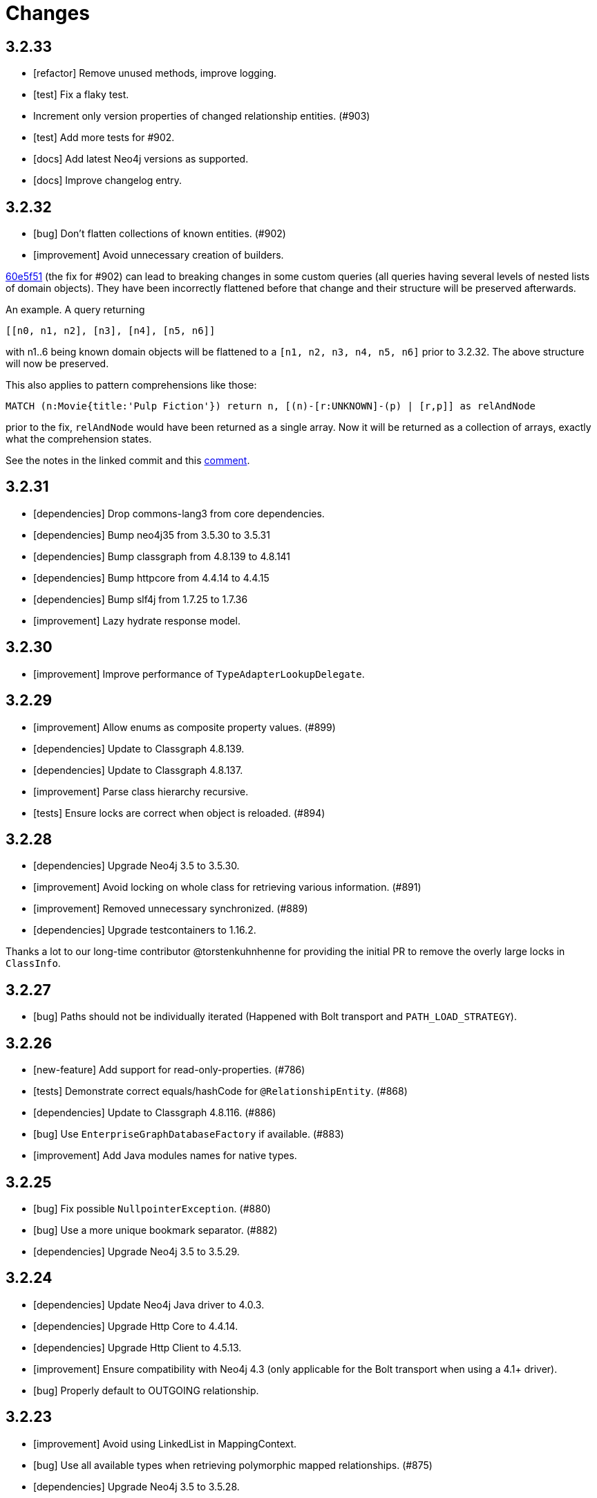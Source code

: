 = Changes

== 3.2.33

* [refactor] Remove unused methods, improve logging.
* [test] Fix a flaky test.
* Increment only version properties of changed relationship entities. (#903)
* [test] Add more tests for #902.
* [docs] Add latest Neo4j versions as supported.
* [docs] Improve changelog entry.

== 3.2.32

* [bug] Don't flatten collections of known entities. (#902)
* [improvement] Avoid unnecessary creation of builders.

https://github.com/neo4j/neo4j-ogm/commit/60e5f51a3c499f756732004be5b9e0fa57e2f6a6[60e5f51] (the fix for #902) can lead to breaking changes
in some custom queries (all queries having several levels of nested lists of domain objects). They have been incorrectly
flattened before that change and their structure will be preserved afterwards.

An example. A query returning

[source]
----
[[n0, n1, n2], [n3], [n4], [n5, n6]]
----

with n1..6 being known domain objects will be flattened to a `[n1, n2, n3, n4, n5, n6]` prior to 3.2.32.
The above structure will now be preserved.

This also applies to pattern comprehensions like those:

[source]
----
MATCH (n:Movie{title:'Pulp Fiction'}) return n, [(n)-[r:UNKNOWN]-(p) | [r,p]] as relAndNode
----

prior to the fix, `relAndNode` would have been returned as a single array. Now it will be returned as a collection of arrays, exactly what the comprehension states.

See the notes in the linked commit and this https://github.com/neo4j/neo4j-ogm/issues/737#issuecomment-1079022137[comment].

== 3.2.31

* [dependencies] Drop commons-lang3 from core dependencies.
* [dependencies] Bump neo4j35 from 3.5.30 to 3.5.31
* [dependencies] Bump classgraph from 4.8.139 to 4.8.141
* [dependencies] Bump httpcore from 4.4.14 to 4.4.15
* [dependencies] Bump slf4j from 1.7.25 to 1.7.36
* [improvement] Lazy hydrate response model.

== 3.2.30

* [improvement] Improve performance of `TypeAdapterLookupDelegate`.

== 3.2.29

* [improvement] Allow enums as composite property values. (#899)
* [dependencies] Update to Classgraph 4.8.139.
* [dependencies] Update to Classgraph 4.8.137.
* [improvement] Parse class hierarchy recursive.
* [tests] Ensure locks are correct when object is reloaded. (#894)

== 3.2.28

* [dependencies] Upgrade Neo4j 3.5 to 3.5.30.
* [improvement] Avoid locking on whole class for retrieving various information. (#891)
* [improvement] Removed unnecessary synchronized. (#889)
* [dependencies] Upgrade testcontainers to 1.16.2.

Thanks a lot to our long-time contributor @torstenkuhnhenne for providing the initial
PR to remove the overly large locks in `ClassInfo`.

== 3.2.27

* [bug] Paths should not be individually iterated (Happened with Bolt transport and `PATH_LOAD_STRATEGY`).

== 3.2.26

* [new-feature] Add support for read-only-properties. (#786)
* [tests] Demonstrate correct equals/hashCode for `@RelationshipEntity`. (#868)
* [dependencies] Update to Classgraph 4.8.116. (#886)
* [bug] Use `EnterpriseGraphDatabaseFactory` if available. (#883)
* [improvement] Add Java modules names for native types.

== 3.2.25

* [bug] Fix possible `NullpointerException`. (#880)
* [bug] Use a more unique bookmark separator. (#882)
* [dependencies] Upgrade Neo4j 3.5 to 3.5.29.

== 3.2.24

* [dependencies] Update Neo4j Java driver to 4.0.3.
* [dependencies] Upgrade Http Core to 4.4.14.
* [dependencies] Upgrade Http Client to 4.5.13.
* [improvement] Ensure compatibility with Neo4j 4.3 (only applicable for the Bolt transport when using a 4.1+ driver).
* [bug] Properly default to OUTGOING relationship.

== 3.2.23

* [improvement] Avoid using LinkedList in MappingContext.
* [bug] Use all available types when retrieving polymorphic mapped relationships. (#875)
* [dependencies] Upgrade Neo4j 3.5 to 3.5.28.

== 3.2.22

* [bug] Check if properties belong to the same entity but different relationships. (#851)
* [improvement] Support `@Properties`-annotated fields in custom query results via SingleUseEntityMapper. (#873)
* [dependencies] Upgrade Neo4j 3.5 to 3.5.27.

== 3.2.21

* [bug] Close Driver if verifyConnectivity fails to avoid resource leak. (#869)

== 3.2.20

* [improvement] Make OGM aware of org.springframework.data.annotation.Transient. (#866)
* [dependencies] Upgrade Neo4j 3.5 to 3.5.26.

== 3.2.19

* [improvement] Add shims for GraalVM native image. (#863)

== 3.2.18

* [bug] Make consistent use of mayBeReadWrite for deciding to clear the session or not. (#860)
* [improvement] Cache field information for relationship fields. (#849)
* [improvement] Cache start and endnode field info for ClassInfo instances describing relationship entities. (#852)
* [improvement] Cache relationship type. (#853)
* [improvement] Avoid recursive traversal for computing events. (#854)
* [improvement] Allow reusable test containers. (#858)
* [dependencies] Update JUnit to 4.13.1.
* [dependencies] Upgrade Neo4j 3.5 to 3.5.23.

== 3.2.17

* [bug] Fix determination of target graph property type. (#846)
* [improvement] Log query notifications in Bolt transport. (#847)

== 3.2.16

* [bug] Convert collection based parameters for filters individually. (#829)
* [bug] Avoid early population of externally generated ID fields. (#831)
* [bug] Ignore duplicates in constraint definitions. (#836)
* [improvement] Update Neo4j 3.5 to 3.5.21.
* [improvement] Precompute hashCode of MappedRelationship. (#838)
* [improvement] Compile pattern in case-insensitive mode. (#840)
* [improvement] Change log level to debug for message about potentially write queries.
* [new-feature] Check for a read only query hint. (#839)

== 3.2.15

* [bug] Ensure accessibility of annotation values. (#827)
* [bug] Unify nested query building for relationship centric queries. (#825)
* [bug] Solve ambiguous class name collision. (#809)
* [improvement] Flatten result lists as late as possible. (#826)
* [improvement] Flush mapping context on potentially write queries, buth custom and generic. (#818)
* [tests] Add an example for Kotlins inline classes. (#823)
* [tests] Prove that nested adhoc mapping from maps work. (#814)

== 3.2.14

* Relationships incoming from an inheritance tree are not deleted. (#806)

== 3.2.13

* GH-799, GH-800: Improve nested filtering: Nested filters will now always collapse when they target the same leaf node. This allows for using logical `OR` inside nested filters. We also make sure that in all scenarios, in which semantically wrong Cypher would be created, an `UnsupportedOperationException` is thrown, regardless if one tries to combined `NestedFilterOrOtherFilter` or `OtherFilterOrNestedFilter`. This may affect some derived finder methods in Spring Data Neo4j.
* GH-803: Introduce some heuristics for mapping result lists to generic fields whose types have been erased.
* Dependency upgrades
** Neo4j 3.4.18 and 3.5.19
** Neo4j Java Driver 4.0.2

== 3.2.12

* GH-793 - Fix reading of Neo4j literal byte[] arrays.
* Prepare tests for Neo4j 4.1

== 3.2.11

* Update ClassGraph to 4.8.72.
* Upgrade Neo4j 3.5 to 3.5.17.
* Support advanced Neo4j URL schemes (`bolt+s`, `bolt+ssc`, `neo4j+s`, `neo4j+ssc`). (#775)
* Enhance Pre- and PostSave events to include the saved object's state. (#778)
* Add additional tests for SingleUseEntityMapper. (#779)
* Prevent NPE when 1:n relationships contains null elements. (#782)
* Use converter for id based loading. (#787)
* Treat composite keys correct during load and save operations. (#790)

== 3.2.10

* Update Java Driver to 4.0.1.
* Update Neo4j 3.5 to 3.5.16.
* Add zoneId to `@DateString`. (#773)
* IgnoreCase filter support for starts/ends with.
* Kotlin support: Add String.asParam(). (#769)

== 3.2.9

* Update to latest version of HttpClient and Core. (#754)
* Ignore existing full text indexes when using the auto index manager. (#760)
* Support `@DateString` on `java.time.Instant` attributes. (#761)
* Update to latest Classgraph, improving memory usage in low-memory environments. (#762)
* Return correct nullable references from Kotlin extension methods. (#765)
* Fix inconsistent behaviour of Driver.unwrap(). (#767)
* Explicitly use ISO based date- and timeformatters. (#768)

WARNING: The Kotlin extension methods `Session.load(id: Serializable, depth: Int = 1)`,
         `Session.queryForObject(cypher: String, parameters: Map<String, Any> = emptyMap())` and
         `SessionFactory.unwrap()` now return nullable references to be compatible with the actual
         Java methods. This is a breaking change but avoids `IllegalStateException` during runtime.
         Please see #765 for a discussion.
         `Driver.unwrap()` will no return `null` as long as the driver hasn't been used or has not been
         initialised through `verifyConnection(true)` on the configuration.

Thanks to our reporters and contributors @emptyfruit, @aslakagens and @TWiStErRob and also @lukehutch for your input.

== 3.2.8

* Add explicit support for AttributeConverter used in Spring Data 
  `@QueryResult`-classes in SingleEntityMapper. (#752)

== 3.2.7

* Return relationship and nodes with unknown relationship types. (#737)
* Fix optimistic locking for relationship entities. (#746)
* Fix return type for known entity classes in case of an empty result. (#748)

== 3.2.6

* Improve performance of fully qualified class name lookup. (#738)
* Make OGM more resilient against scanning the root package. (#686)
* Fix IllegalArgumentException on first reload with Spring Boot DevTools. (#743)
* Avoid possible NPEs with bad domain model. (#741)
* Make database configurable. (#744)

== 3.2.5

* Return unmapped relationship models. (#727)
* Don't rely on simple class names for entity mapping. (#726)
* Improve class loading mechanism. (#729, #728)

== 3.2.4

* Pass depth parameter correctly from Kotlin session extension. (#724)
* Upgrade Java driver to 4.0.0. (#720)
* Recursively traverse variable length relationship patterns. (#718)
* Fix inconsistent behaviour when querying parent classes. (#670)
* Check for contradicting annotations before mapping possible related nodes. (#666)
* Use all mapped labels when querying domain objects. (#651)
* Verify update of relationship entities. (#607)
* Use fully qualified name to find class info. (#552)
* Make SingleUseEntityMapper aware of nested objects
  and Ensure that id fields are mapped correctly during adhoc mapping. (#551)
* Fix lookup of inner, static classes. (#391)

== 3.2.3

* Update Java driver to latest 4.0.0-rc1 release. (#699)
* Optimize scanning and storage of Node- and RelationshipEntities. (#678)
* Add support for Kotlin’s "implementation by delegation". (#685)
* Improve class hierarchy of programmatic filter mechanism. (#345)
* Deprecate various utility methods (#692, #693)
* Fix possible NPE in IdentityMap. (#684)
* Fix resolving of type descriptor in Kotlin collections. (#696)
* Fix deletion of bidirectional, undirected relationships. (#657)
* Fix field lookups in class infos and improve scanning algorithm. (#704)
* Fix detection of generic 1:1 relationships. (#706)
* Upgrade Neo4j 3.5 to 3.5.13.
* Upgrade Neo4j 3.4 to 3.4.17.

== 3.2.2

* MappingException in Session.queryForObject when actualType extends objectType. (#671)

== 3.2.1

* Fix API compatibility issues with Spring Data Neo4j 5.1.x series.

== 3.2.0

* Removed "neo4j.ha.properties.file" property from OGM configuration. Use "neo4j.conf.location" instead.
* Removed `org.neo4j.ogm.autoindex.AutoIndexManager#build`. Use `org.neo4j.ogm.autoindex.AutoIndexManager#run` instead.
* Removed deprecated and unsupported method `org.neo4j.ogm.session.Neo4jSession#setDriver`.
* Removed deprecated `@GraphId`. Please use a `Long` field annotated with `@Id @GeneratedValue` instead.
* Removed deprecated `org.neo4j.ogm.session.Session.doInTransaction(GraphCallback<T>)`. SDN doesn't use that from 5.1.4
  upwards anymore.
* Allow configuration of packages to scan in `ogm.properties` through `base-packages`. (#131)
* Removed deprecated and unused ServiceNotFoundException for good this time. (#319)
* Removed deprecated `org.neo4j.ogm.session.Neo4jException`. (#319)
* Removed deprecated `org.neo4j.ogm.exception.core.NotFoundException`. (#319)
* Removed deprecated `org.neo4j.ogm.exception.core.ResultErrorsException`. (#319)
* Introduced exception translator to unify exceptions of different transports into an OGM hierarchy. (#319)
* Improved hashing in IdentityMap and MappedRelationship. (#579)
* Deprecated OgmPluginInitializer.
* Don't deploy `org.neo4j:neo4j-ogm-test` any longer. This module and the included utilities is not meant to be used outside Neo4j-OGM.
* `SessionFactory.getDriver()` has been replaced with `SessionFactory.unwrap(Class<T> clazz)` which provides a consistent
  way to get the underlying Neo4j-OGM driver or the native driver.
* Wrap CypherModificationProvider in a ThreadLocal.
* Add support for containing filter in combination with ignore case.
* Provide transformEnumKeysWith on @Properties. (#634)
* Fix unstable sort order for some queries. (#368)
* Make sure all kinds of enums are correctly identified. (#643)
* Store visited nodes under their native graph id if possible. (#640)
* Fix merging of collections. (#641)
* Use cast instead of dynamic invocation for enum map keys. (#638)
* Use concurrent hash maps as cache for entity access.
* Improve support for Kotlin data classes. (#653)
* Update Java driver to latest 4.0.0-beta02 release.
* Add some useful Kotlin extensions to Session. (#661)
